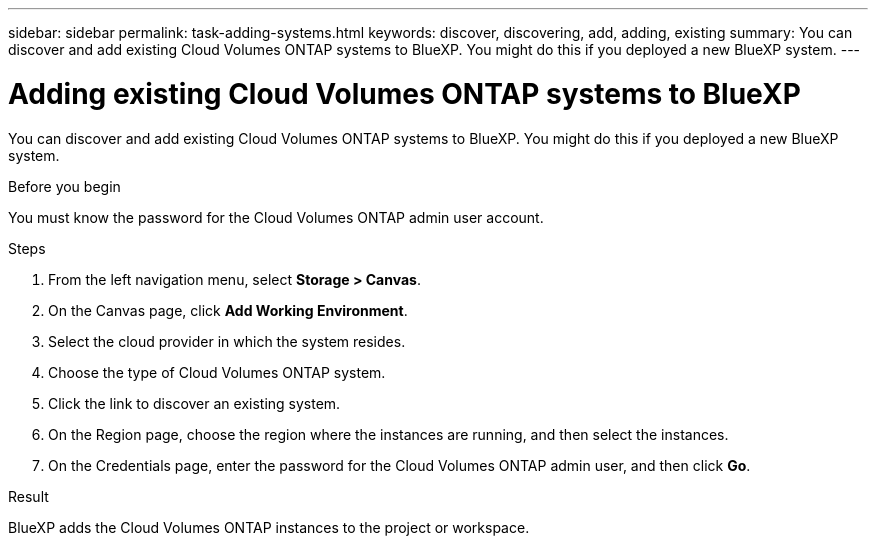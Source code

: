 ---
sidebar: sidebar
permalink: task-adding-systems.html
keywords: discover, discovering, add, adding, existing
summary: You can discover and add existing Cloud Volumes ONTAP systems to BlueXP. You might do this if you deployed a new BlueXP system.
---

= Adding existing Cloud Volumes ONTAP systems to BlueXP
:hardbreaks:
:nofooter:
:icons: font
:linkattrs:
:imagesdir: ./media/

[.lead]
You can discover and add existing Cloud Volumes ONTAP systems to BlueXP. You might do this if you deployed a new BlueXP system.

.Before you begin

You must know the password for the Cloud Volumes ONTAP admin user account.

.Steps

. From the left navigation menu, select *Storage > Canvas*.

. On the Canvas page, click *Add Working Environment*.

. Select the cloud provider in which the system resides.

. Choose the type of Cloud Volumes ONTAP system.

. Click the link to discover an existing system.
ifdef::aws[]
+
image:screenshot_discover_redesign.png[A screenshot that shows a link to discover an existing Cloud Volumes ONTAP system.]
endif::aws[]

. On the Region page, choose the region where the instances are running, and then select the instances.

. On the Credentials page, enter the password for the Cloud Volumes ONTAP admin user, and then click *Go*.

.Result

BlueXP adds the Cloud Volumes ONTAP instances to the project or workspace.
